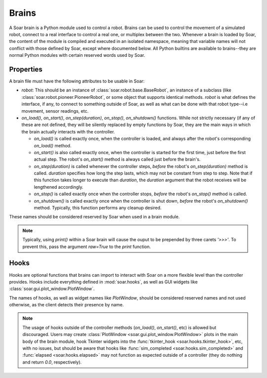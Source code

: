 Brains
******
A Soar brain is a Python module used to control a robot. Brains can be used to control the movement of a simulated robot, connect to a real interface
to control a real one, or multiplex between the two. Whenever a brain is loaded by Soar, the content of the module is compiled and executed in an
isolated namespace, meaning that variable names will not conflict with those defined by Soar, except where documented below. All Python builtins are
available to brains--they are normal Python modules with certain reserved words used by Soar.

Properties
==========
A brain file must have the following attributes to be usable in Soar:

* `robot`: This should be an instance of :class:`soar.robot.base.BaseRobot`, an instance of a subclass (like :class:`soar.robot.pioneer.PioneerRobot`,
  or some object that supports identical methods. `robot` is what defines the interface, if any, to connect to something outside of Soar, as well as
  what can be done with that robot type--i.e movement, sensor readings, etc.
  
* `on_load()`, `on_start()`, `on_step(duration)`, `on_stop()`, `on_shutdown()` functions. While not strictly necessary (if any of these are not
  defined, they will be silently replaced by empty functions by Soar, they are the main ways in which the brain actually interacts with the controller.
  
  * `on_load()` is called exactly once, when the controller is loaded, and always after the robot's corresponding `on_load()` method.
  
  * `on_start()` is also called exactly once, when the controller is started for the first time, just before the first actual step. The robot's
    `on_start()` method is always called just before the brain's.
    
  * `on_step(duration)` is called whenever the controller steps, *before* the robot's `on_step(duration)` method is called. `duration` specifies how
    long the step lasts, which may not be constant from step to step. Note that if this function takes longer to execute than `duration`, the 
    `duration` argument that the robot receives will be lengthened accordingly.
    
  * `on_stop()` is called exactly once when the controller stops, *before* the robot's `on_stop()` method is called.
  
  * `on_shutdown()` is called exactly once when the controller is shut down, *before* the robot's `on_shutdown()` method. Typically, this function
    performs any cleanup desired.
    
These names should be considered reserved by Soar when used in a brain module.

.. note::

   Typically, using `print()` within a Soar brain will cause the ouput to be prepended by three carets `'>>>'`. To prevent this, pass the argument
   `raw=True` to the `print` function.

Hooks
=====
Hooks are optional functions that brains can import to interact with Soar on a more flexible level than the controller provides. Hooks include everything
defined in :mod:`soar.hooks`, as well as GUI widgets like :class:`soar.gui.plot_window.PlotWindow`.

The names of hooks, as well as widget names like `PlotWindow`, should be considered reserved names and not used otherwise, as the client detects their
presence by name.

.. note::
   The usage of hooks outside of the controller methods (`on_load()`, `on_start()`, etc) is allowed but discouraged. Users may create 
   :class:`PlotWindow <soar.gui.plot_window.PlotWindow>` plots in the main body of the brain module, hook Tkinter widgets into the 
   :func:`tkinter_hook <soar.hooks.tkinter_hook>`, etc, with no issues, but should be aware that hooks like :func:`sim_completed <soar.hooks.sim_completed>` and
   :func:`elapsed <soar.hooks.elapsed>` may not function as expected outside of a controller (they do nothing and return `0.0`, respectively).
